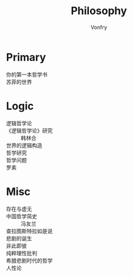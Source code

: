 #+title: Philosophy
#+author: Vonfry

* Primary
  - 你的第一本哲学书 ::
  - 苏菲的世界 ::

* Logic
  - 逻辑哲学论 ::
  - 《逻辑哲学论》研究 :: 韩林合
  - 世界的逻辑构造 ::
  - 哲学研究 ::
  - 哲学问题 ::
  - 罗素 ::

* Misc
  - 存在与虚无 ::
  - 中国哲学简史 :: 冯友兰
  - 查拉图斯特拉如是说 ::
  - 悲剧的诞生 ::
  - 非此即彼 ::
  - 纯粹理性批判 ::
  - 希腊悲剧时代的哲学 ::
  - 人性论 ::
